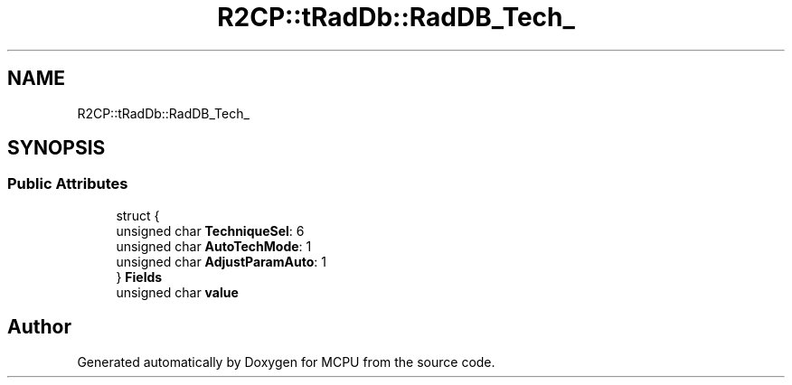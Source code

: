 .TH "R2CP::tRadDb::RadDB_Tech_" 3 "Mon Sep 30 2024" "MCPU" \" -*- nroff -*-
.ad l
.nh
.SH NAME
R2CP::tRadDb::RadDB_Tech_
.SH SYNOPSIS
.br
.PP
.SS "Public Attributes"

.in +1c
.ti -1c
.RI "struct {"
.br
.ti -1c
.RI "   unsigned char \fBTechniqueSel\fP: 6"
.br
.ti -1c
.RI "   unsigned char \fBAutoTechMode\fP: 1"
.br
.ti -1c
.RI "   unsigned char \fBAdjustParamAuto\fP: 1"
.br
.ti -1c
.RI "} \fBFields\fP"
.br
.ti -1c
.RI "unsigned char \fBvalue\fP"
.br
.in -1c

.SH "Author"
.PP 
Generated automatically by Doxygen for MCPU from the source code\&.
